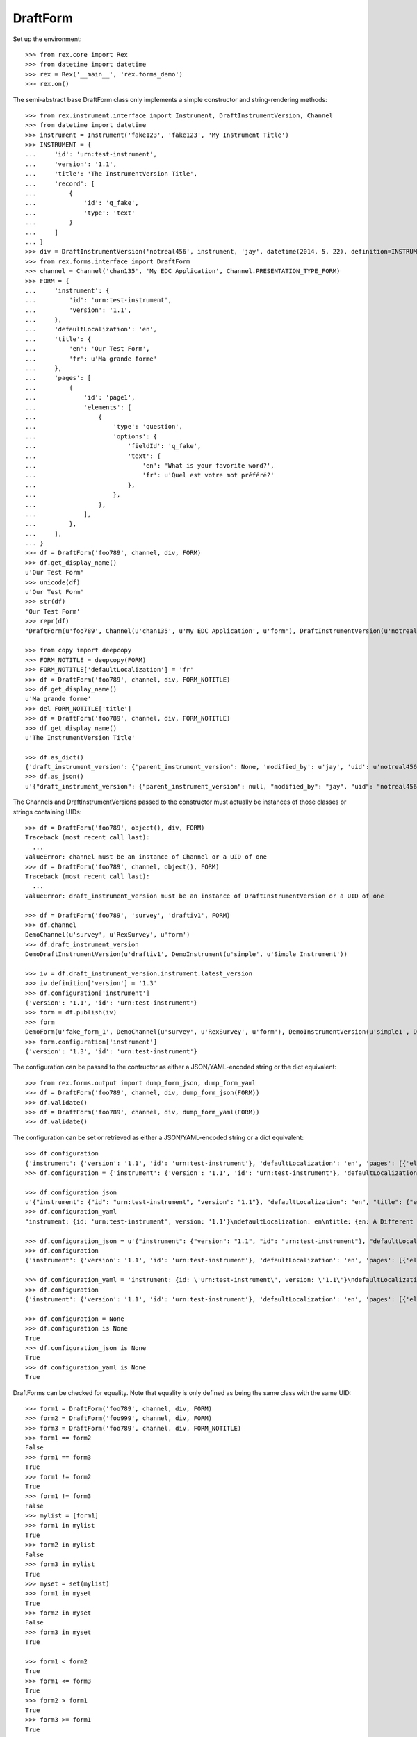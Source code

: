 *********
DraftForm
*********


Set up the environment::

    >>> from rex.core import Rex
    >>> from datetime import datetime
    >>> rex = Rex('__main__', 'rex.forms_demo')
    >>> rex.on()


The semi-abstract base DraftForm class only implements a simple constructor
and string-rendering methods::

    >>> from rex.instrument.interface import Instrument, DraftInstrumentVersion, Channel
    >>> from datetime import datetime
    >>> instrument = Instrument('fake123', 'fake123', 'My Instrument Title')
    >>> INSTRUMENT = {
    ...     'id': 'urn:test-instrument',
    ...     'version': '1.1',
    ...     'title': 'The InstrumentVersion Title',
    ...     'record': [
    ...         {
    ...             'id': 'q_fake',
    ...             'type': 'text'
    ...         }
    ...     ]
    ... }
    >>> div = DraftInstrumentVersion('notreal456', instrument, 'jay', datetime(2014, 5, 22), definition=INSTRUMENT)
    >>> from rex.forms.interface import DraftForm
    >>> channel = Channel('chan135', 'My EDC Application', Channel.PRESENTATION_TYPE_FORM)
    >>> FORM = {
    ...     'instrument': {
    ...         'id': 'urn:test-instrument',
    ...         'version': '1.1',
    ...     },
    ...     'defaultLocalization': 'en',
    ...     'title': {
    ...         'en': 'Our Test Form',
    ...         'fr': u'Ma grande forme'
    ...     },
    ...     'pages': [
    ...         {
    ...             'id': 'page1',
    ...             'elements': [
    ...                 {
    ...                     'type': 'question',
    ...                     'options': {
    ...                         'fieldId': 'q_fake',
    ...                         'text': {
    ...                             'en': 'What is your favorite word?',
    ...                             'fr': u'Quel est votre mot préféré?'
    ...                         },
    ...                     },
    ...                 },
    ...             ],
    ...         },
    ...     ],
    ... }
    >>> df = DraftForm('foo789', channel, div, FORM)
    >>> df.get_display_name()
    u'Our Test Form'
    >>> unicode(df)
    u'Our Test Form'
    >>> str(df)
    'Our Test Form'
    >>> repr(df)
    "DraftForm(u'foo789', Channel(u'chan135', u'My EDC Application', u'form'), DraftInstrumentVersion(u'notreal456', Instrument(u'fake123', u'My Instrument Title')))"

    >>> from copy import deepcopy
    >>> FORM_NOTITLE = deepcopy(FORM)
    >>> FORM_NOTITLE['defaultLocalization'] = 'fr'
    >>> df = DraftForm('foo789', channel, div, FORM_NOTITLE)
    >>> df.get_display_name()
    u'Ma grande forme'
    >>> del FORM_NOTITLE['title']
    >>> df = DraftForm('foo789', channel, div, FORM_NOTITLE)
    >>> df.get_display_name()
    u'The InstrumentVersion Title'

    >>> df.as_dict()
    {'draft_instrument_version': {'parent_instrument_version': None, 'modified_by': u'jay', 'uid': u'notreal456', 'date_modified': datetime.datetime(2014, 5, 22, 0, 0), 'created_by': u'jay', 'instrument': {'status': u'active', 'code': u'fake123', 'uid': u'fake123', 'title': u'My Instrument Title'}, 'date_created': datetime.datetime(2014, 5, 22, 0, 0)}, 'uid': u'foo789', 'channel': {'uid': u'chan135', 'presentation_type': u'form', 'title': u'My EDC Application'}}
    >>> df.as_json()
    u'{"draft_instrument_version": {"parent_instrument_version": null, "modified_by": "jay", "uid": "notreal456", "date_modified": "2014-05-22T00:00:00", "created_by": "jay", "instrument": {"status": "active", "code": "fake123", "uid": "fake123", "title": "My Instrument Title"}, "date_created": "2014-05-22T00:00:00"}, "uid": "foo789", "channel": {"uid": "chan135", "presentation_type": "form", "title": "My EDC Application"}}'


The Channels and DraftInstrumentVersions passed to the constructor must
actually be instances of those classes or strings containing UIDs::

    >>> df = DraftForm('foo789', object(), div, FORM)
    Traceback (most recent call last):
      ...
    ValueError: channel must be an instance of Channel or a UID of one
    >>> df = DraftForm('foo789', channel, object(), FORM)
    Traceback (most recent call last):
      ...
    ValueError: draft_instrument_version must be an instance of DraftInstrumentVersion or a UID of one

    >>> df = DraftForm('foo789', 'survey', 'draftiv1', FORM)
    >>> df.channel
    DemoChannel(u'survey', u'RexSurvey', u'form')
    >>> df.draft_instrument_version
    DemoDraftInstrumentVersion(u'draftiv1', DemoInstrument(u'simple', u'Simple Instrument'))

    >>> iv = df.draft_instrument_version.instrument.latest_version
    >>> iv.definition['version'] = '1.3'
    >>> df.configuration['instrument']
    {'version': '1.1', 'id': 'urn:test-instrument'}
    >>> form = df.publish(iv)
    >>> form
    DemoForm(u'fake_form_1', DemoChannel(u'survey', u'RexSurvey', u'form'), DemoInstrumentVersion(u'simple1', DemoInstrument(u'simple', u'Simple Instrument'), 1))
    >>> form.configuration['instrument']
    {'version': '1.3', 'id': 'urn:test-instrument'}


The configuration can be passed to the contructor as either a JSON/YAML-encoded
string or the dict equivalent::

    >>> from rex.forms.output import dump_form_json, dump_form_yaml
    >>> df = DraftForm('foo789', channel, div, dump_form_json(FORM))
    >>> df.validate()
    >>> df = DraftForm('foo789', channel, div, dump_form_yaml(FORM))
    >>> df.validate()


The configuration can be set or retrieved as either a JSON/YAML-encoded string
or a dict equivalent::

    >>> df.configuration
    {'instrument': {'version': '1.1', 'id': 'urn:test-instrument'}, 'defaultLocalization': 'en', 'pages': [{'elements': [{'type': 'question', 'options': {'text': {'fr': u'Quel est votre mot pr\xc3\xa9f\xc3\xa9r\xc3\xa9?', 'en': 'What is your favorite word?'}, 'fieldId': 'q_fake'}}], 'id': 'page1'}], 'title': {'fr': 'Ma grande forme', 'en': 'Our Test Form'}}
    >>> df.configuration = {'instrument': {'version': '1.1', 'id': 'urn:test-instrument'}, 'defaultLocalization': 'en', 'pages': [{'elements': [{'type': 'question', 'options': {'text': {'fr': u'Quel est votre mot pr\xc3\xa9f\xc3\xa9r\xc3\xa9?', 'en': 'What is your favorite word?'}, 'fieldId': 'q_fake'}}], 'id': 'page1'}], 'title': {'fr': 'Ma grande forme', 'en': 'A Different Title'}}

    >>> df.configuration_json
    u'{"instrument": {"id": "urn:test-instrument", "version": "1.1"}, "defaultLocalization": "en", "title": {"en": "A Different Title", "fr": "Ma grande forme"}, "pages": [{"id": "page1", "elements": [{"type": "question", "options": {"fieldId": "q_fake", "text": {"en": "What is your favorite word?", "fr": "Quel est votre mot pr\xc3\xa9f\xc3\xa9r\xc3\xa9?"}}}]}]}'
    >>> df.configuration_yaml
    "instrument: {id: 'urn:test-instrument', version: '1.1'}\ndefaultLocalization: en\ntitle: {en: A Different Title, fr: Ma grande forme}\npages:\n- id: page1\n  elements:\n  - type: question\n    options:\n      fieldId: q_fake\n      text: {en: 'What is your favorite word?', fr: 'Quel est votre mot pr\xc3\x83\xc2\xa9f\xc3\x83\xc2\xa9r\xc3\x83\xc2\xa9?'}"

    >>> df.configuration_json = u'{"instrument": {"version": "1.1", "id": "urn:test-instrument"}, "defaultLocalization": "en", "pages": [{"elements": [{"type": "question", "options": {"text": {"fr": "Quel est votre mot pr\xc3\xa9f\xc3\xa9r\xc3\xa9?", "en": "What is your favorite word?"}, "fieldId": "q_fake"}}], "id": "page1"}], "title": {"fr": "Ma grande forme", "en": "Not an Original Title"}}'
    >>> df.configuration
    {'instrument': {'version': '1.1', 'id': 'urn:test-instrument'}, 'defaultLocalization': 'en', 'pages': [{'elements': [{'type': 'question', 'options': {'text': {'fr': u'Quel est votre mot pr\xc3\xa9f\xc3\xa9r\xc3\xa9?', 'en': 'What is your favorite word?'}, 'fieldId': 'q_fake'}}], 'id': 'page1'}], 'title': {'fr': 'Ma grande forme', 'en': 'Not an Original Title'}}

    >>> df.configuration_yaml = 'instrument: {id: \'urn:test-instrument\', version: \'1.1\'}\ndefaultLocalization: en\ntitle: {en: Changed Again, fr: Ma grande forme}\npages:\n- id: page1\n  elements:\n  - type: question\n    options:\n      fieldId: q_fake\n      text: {en: \'What is your favorite word?\', fr: "Quel est votre mot pr\\xC3\\xA9\\\n          f\\xC3\\xA9r\\xC3\\xA9?"}'
    >>> df.configuration
    {'instrument': {'version': '1.1', 'id': 'urn:test-instrument'}, 'defaultLocalization': 'en', 'pages': [{'elements': [{'type': 'question', 'options': {'text': {'fr': u'Quel est votre mot pr\xc3\xa9f\xc3\xa9r\xc3\xa9?', 'en': 'What is your favorite word?'}, 'fieldId': 'q_fake'}}], 'id': 'page1'}], 'title': {'fr': 'Ma grande forme', 'en': 'Changed Again'}}

    >>> df.configuration = None
    >>> df.configuration is None
    True
    >>> df.configuration_json is None
    True
    >>> df.configuration_yaml is None
    True


DraftForms can be checked for equality. Note that equality is only defined as
being the same class with the same UID::

    >>> form1 = DraftForm('foo789', channel, div, FORM)
    >>> form2 = DraftForm('foo999', channel, div, FORM)
    >>> form3 = DraftForm('foo789', channel, div, FORM_NOTITLE)
    >>> form1 == form2
    False
    >>> form1 == form3
    True
    >>> form1 != form2
    True
    >>> form1 != form3
    False
    >>> mylist = [form1]
    >>> form1 in mylist
    True
    >>> form2 in mylist
    False
    >>> form3 in mylist
    True
    >>> myset = set(mylist)
    >>> form1 in myset
    True
    >>> form2 in myset
    False
    >>> form3 in myset
    True

    >>> form1 < form2
    True
    >>> form1 <= form3
    True
    >>> form2 > form1
    True
    >>> form3 >= form1
    True

